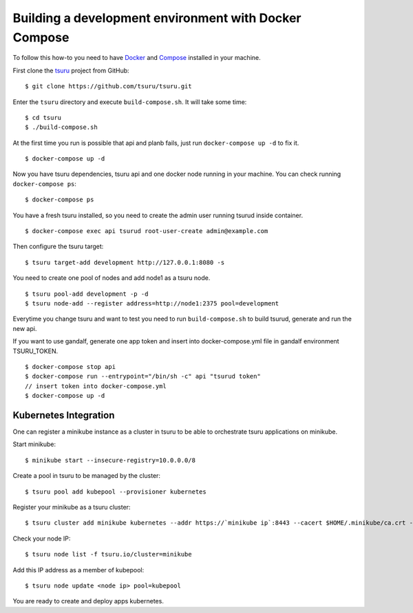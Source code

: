 .. Copyright 2017 tsuru authors. All rights reserved.
   Use of this source code is governed by a BSD-style
   license that can be found in the LICENSE file.

++++++++++++++++++++++++++++++++++++++++++++++++++++++
Building a development environment with Docker Compose
++++++++++++++++++++++++++++++++++++++++++++++++++++++

To follow this how-to you need to have Docker_ and Compose_ installed in your machine.

First clone the tsuru_ project from GitHub:

::

    $ git clone https://github.com/tsuru/tsuru.git

Enter the ``tsuru`` directory and execute ``build-compose.sh``. It will
take some time:

::

    $ cd tsuru
    $ ./build-compose.sh

At the first time you run is possible that api and planb fails, just run ``docker-compose up -d`` to fix it.
::

    $ docker-compose up -d

Now you have tsuru dependencies, tsuru api and one docker node running in your machine. You can check
running ``docker-compose ps``:

::

    $ docker-compose ps

You have a fresh tsuru installed, so you need to create the admin user running tsurud inside container.

::

    $ docker-compose exec api tsurud root-user-create admin@example.com

Then configure the tsuru target:

::

    $ tsuru target-add development http://127.0.0.1:8080 -s

You need to create one pool of nodes and add node1 as a tsuru node.
::

    $ tsuru pool-add development -p -d
    $ tsuru node-add --register address=http://node1:2375 pool=development

Everytime you change tsuru and want to test you need to run ``build-compose.sh`` to build tsurud, generate and run the new api.

If you want to use gandalf, generate one app token and insert into docker-compose.yml file in gandalf environment TSURU_TOKEN.

::

    $ docker-compose stop api
    $ docker-compose run --entrypoint="/bin/sh -c" api "tsurud token"
    // insert token into docker-compose.yml
    $ docker-compose up -d

.. _Docker: https://docs.docker.com/engine/installation/
.. _Compose: https://docs.docker.com/compose/install/
.. _tsuru: https://github.com/tsuru/tsuru

Kubernetes Integration
----------------------

One can register a minikube instance as a cluster in tsuru to be able to orchestrate tsuru applications on minikube.

Start minikube:

::

    $ minikube start --insecure-registry=10.0.0.0/8

Create a pool in tsuru to be managed by the cluster:

::

    $ tsuru pool add kubepool --provisioner kubernetes


Register your minikube as a tsuru cluster:

::

    $ tsuru cluster add minikube kubernetes --addr https://`minikube ip`:8443 --cacert $HOME/.minikube/ca.crt --clientcert $HOME/.minikube/apiserver.crt --clientkey $HOME/.minikube/apiserver.key --pool kubepool

Check your node IP:

::

    $ tsuru node list -f tsuru.io/cluster=minikube

Add this IP address as a member of kubepool:

::

    $ tsuru node update <node ip> pool=kubepool

You are ready to create and deploy apps kubernetes.

